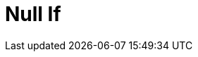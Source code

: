 :documentationPath: /plugins/transforms/
:language: en_US
:page-alternativeEditUrl: https://github.com/project-hop/hop/edit/master/plugins/transforms/nullif/src/main/doc/nullif.adoc
= Null If